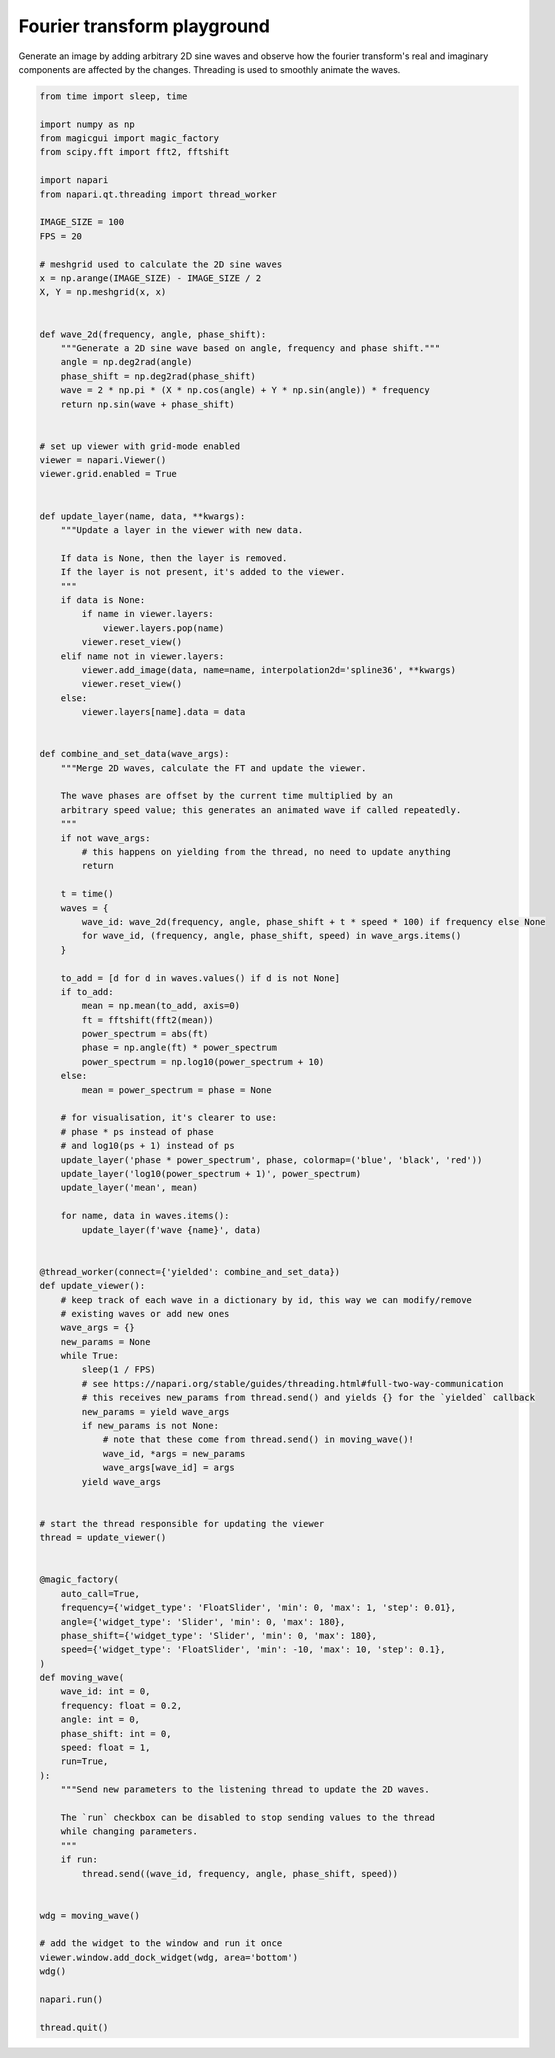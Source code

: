 
.. DO NOT EDIT.
.. THIS FILE WAS AUTOMATICALLY GENERATED BY SPHINX-GALLERY.
.. TO MAKE CHANGES, EDIT THE SOURCE PYTHON FILE:
.. "gallery/fourier_transform_playground.py"
.. LINE NUMBERS ARE GIVEN BELOW.

.. only:: html

    .. note::
        :class: sphx-glr-download-link-note

        :ref:`Go to the end <sphx_glr_download_gallery_fourier_transform_playground.py>`
        to download the full example code

.. rst-class:: sphx-glr-example-title

.. _sphx_glr_gallery_fourier_transform_playground.py:


Fourier transform playground
============================

Generate an image by adding arbitrary 2D sine waves and observe
how the fourier transform's real and imaginary components are affected
by the changes. Threading is used to smoothly animate the waves.

.. tags:: interactivity, gui

.. GENERATED FROM PYTHON SOURCE LINES 11-152



.. image-sg:: /gallery/images/sphx_glr_fourier_transform_playground_001.png
   :alt: fourier transform playground
   :srcset: /gallery/images/sphx_glr_fourier_transform_playground_001.png
   :class: sphx-glr-single-img





.. code-block:: Python



    from time import sleep, time

    import numpy as np
    from magicgui import magic_factory
    from scipy.fft import fft2, fftshift

    import napari
    from napari.qt.threading import thread_worker

    IMAGE_SIZE = 100
    FPS = 20

    # meshgrid used to calculate the 2D sine waves
    x = np.arange(IMAGE_SIZE) - IMAGE_SIZE / 2
    X, Y = np.meshgrid(x, x)


    def wave_2d(frequency, angle, phase_shift):
        """Generate a 2D sine wave based on angle, frequency and phase shift."""
        angle = np.deg2rad(angle)
        phase_shift = np.deg2rad(phase_shift)
        wave = 2 * np.pi * (X * np.cos(angle) + Y * np.sin(angle)) * frequency
        return np.sin(wave + phase_shift)


    # set up viewer with grid-mode enabled
    viewer = napari.Viewer()
    viewer.grid.enabled = True


    def update_layer(name, data, **kwargs):
        """Update a layer in the viewer with new data.

        If data is None, then the layer is removed.
        If the layer is not present, it's added to the viewer.
        """
        if data is None:
            if name in viewer.layers:
                viewer.layers.pop(name)
            viewer.reset_view()
        elif name not in viewer.layers:
            viewer.add_image(data, name=name, interpolation2d='spline36', **kwargs)
            viewer.reset_view()
        else:
            viewer.layers[name].data = data


    def combine_and_set_data(wave_args):
        """Merge 2D waves, calculate the FT and update the viewer.

        The wave phases are offset by the current time multiplied by an
        arbitrary speed value; this generates an animated wave if called repeatedly.
        """
        if not wave_args:
            # this happens on yielding from the thread, no need to update anything
            return

        t = time()
        waves = {
            wave_id: wave_2d(frequency, angle, phase_shift + t * speed * 100) if frequency else None
            for wave_id, (frequency, angle, phase_shift, speed) in wave_args.items()
        }

        to_add = [d for d in waves.values() if d is not None]
        if to_add:
            mean = np.mean(to_add, axis=0)
            ft = fftshift(fft2(mean))
            power_spectrum = abs(ft)
            phase = np.angle(ft) * power_spectrum
            power_spectrum = np.log10(power_spectrum + 10)
        else:
            mean = power_spectrum = phase = None

        # for visualisation, it's clearer to use:
        # phase * ps instead of phase
        # and log10(ps + 1) instead of ps
        update_layer('phase * power_spectrum', phase, colormap=('blue', 'black', 'red'))
        update_layer('log10(power_spectrum + 1)', power_spectrum)
        update_layer('mean', mean)

        for name, data in waves.items():
            update_layer(f'wave {name}', data)


    @thread_worker(connect={'yielded': combine_and_set_data})
    def update_viewer():
        # keep track of each wave in a dictionary by id, this way we can modify/remove
        # existing waves or add new ones
        wave_args = {}
        new_params = None
        while True:
            sleep(1 / FPS)
            # see https://napari.org/stable/guides/threading.html#full-two-way-communication
            # this receives new_params from thread.send() and yields {} for the `yielded` callback
            new_params = yield wave_args
            if new_params is not None:
                # note that these come from thread.send() in moving_wave()!
                wave_id, *args = new_params
                wave_args[wave_id] = args
            yield wave_args


    # start the thread responsible for updating the viewer
    thread = update_viewer()


    @magic_factory(
        auto_call=True,
        frequency={'widget_type': 'FloatSlider', 'min': 0, 'max': 1, 'step': 0.01},
        angle={'widget_type': 'Slider', 'min': 0, 'max': 180},
        phase_shift={'widget_type': 'Slider', 'min': 0, 'max': 180},
        speed={'widget_type': 'FloatSlider', 'min': -10, 'max': 10, 'step': 0.1},
    )
    def moving_wave(
        wave_id: int = 0,
        frequency: float = 0.2,
        angle: int = 0,
        phase_shift: int = 0,
        speed: float = 1,
        run=True,
    ):
        """Send new parameters to the listening thread to update the 2D waves.

        The `run` checkbox can be disabled to stop sending values to the thread
        while changing parameters.
        """
        if run:
            thread.send((wave_id, frequency, angle, phase_shift, speed))


    wdg = moving_wave()

    # add the widget to the window and run it once
    viewer.window.add_dock_widget(wdg, area='bottom')
    wdg()

    napari.run()

    thread.quit()


.. _sphx_glr_download_gallery_fourier_transform_playground.py:

.. only:: html

  .. container:: sphx-glr-footer sphx-glr-footer-example

    .. container:: sphx-glr-download sphx-glr-download-jupyter

      :download:`Download Jupyter notebook: fourier_transform_playground.ipynb <fourier_transform_playground.ipynb>`

    .. container:: sphx-glr-download sphx-glr-download-python

      :download:`Download Python source code: fourier_transform_playground.py <fourier_transform_playground.py>`


.. only:: html

 .. rst-class:: sphx-glr-signature

    `Gallery generated by Sphinx-Gallery <https://sphinx-gallery.github.io>`_
